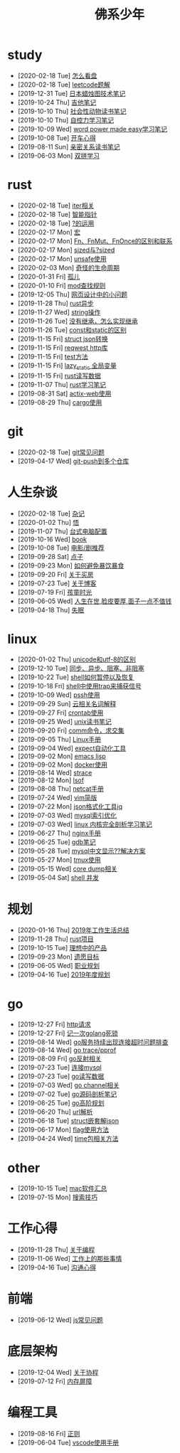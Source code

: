 #+TITLE: 佛系少年

* study
  * [2020-02-18 Tue] [[file:study/看盘.org][怎么看盘]]
  * [2020-02-18 Tue] [[file:study/leetcode.org][leetcode题解]]
  * [2019-12-31 Tue] [[file:study/股市.org][日本蜡烛图技术笔记]]
  * [2019-10-24 Thu] [[file:study/吉他笔记.org][吉他笔记]]
  * [2019-10-10 Thu] [[file:study/社会性动物读书笔记.org][社会性动物读书笔记]]
  * [2019-10-10 Thu] [[file:study/自控力.org][自控力学习笔记]]
  * [2019-10-09 Wed] [[file:study/word-power-made-easy.org][word power made easy学习笔记]]
  * [2019-10-08 Tue] [[file:study/开车心得.org][开车心得]]
  * [2019-08-11 Sun] [[file:study/亲密关系.org][亲密关系读书笔记]]
  * [2019-06-03 Mon] [[file:study/双拼学习.org][双拼学习]]
* rust
  * [2020-02-18 Tue] [[file:rust/iter.org][iter相关]]
  * [2020-02-18 Tue] [[file:rust/智能指针.org][智能指针]]
  * [2020-02-18 Tue] [[file:rust/问号运算符.org][?的运用]]
  * [2020-02-17 Mon] [[file:rust/宏.org][宏]]
  * [2020-02-17 Mon] [[file:rust/Fn、FnOnce、FnMut的区别和联系.org][Fn、FnMut、FnOnce的区别和联系]]
  * [2020-02-17 Mon] [[file:rust/sized.org][sized与?sized]]
  * [2020-02-17 Mon] [[file:rust/unsafe.org][unsafe使用]]
  * [2020-02-03 Mon] [[file:rust/奇怪的生命周期.org][奇怪的生命周期]]
  * [2020-01-31 Fri] [[file:rust/孤儿.org][孤儿]]
  * [2020-01-10 Fri] [[file:rust/mod.org][mod查找规则]]
  * [2019-12-05 Thu] [[file:rust/网页设计.org][网页设计中的小问题]]
  * [2019-11-28 Thu] [[file:rust/rust异步.org][rust异步]]
  * [2019-11-27 Wed] [[file:rust/string相关操作.org][string操作]]
  * [2019-11-26 Tue] [[file:rust/继承.org][没有继承，怎么实现继承]]
  * [2019-11-26 Tue] [[file:rust/const和static的区别.org][const和static的区别]]
  * [2019-11-15 Fri] [[file:rust/json.org][struct json转换]]
  * [2019-11-15 Fri] [[file:rust/reqwest.org][reqwest http库]]
  * [2019-11-15 Fri] [[file:rust/test.org][test方法]]
  * [2019-11-15 Fri] [[file:rust/lazy_static.org][lazy_static 全局变量]]
  * [2019-11-15 Fri] [[file:rust/rust读写.org][rust读写数据]]
  * [2019-11-07 Thu] [[file:rust/rust学习笔记.org][rust学习笔记]]
  * [2019-08-31 Sat] [[file:rust/actix-web.org][actix-web使用]]
  * [2019-08-29 Thu] [[file:rust/cargo.org][cargo使用]]
* git
  * [2020-02-18 Tue] [[file:git/gitFAQ.org][git常见问题]]
  * [2019-04-17 Wed] [[file:git/git-push到多个仓库.org][git-push到多个仓库]]
* 人生杂谈
  * [2020-02-18 Tue] [[file:人生杂谈/杂记.org][杂记]]
  * [2020-01-02 Thu] [[file:人生杂谈/领悟.org][悟]]
  * [2019-11-07 Thu] [[file:人生杂谈/台式电脑配置.org][台式电脑配置]]
  * [2019-10-16 Wed] [[file:人生杂谈/book.org][book]]
  * [2019-10-08 Tue] [[file:人生杂谈/film.org][电影/剧推荐]]
  * [2019-09-28 Sat] [[file:人生杂谈/点子.org][点子]]
  * [2019-09-23 Mon] [[file:人生杂谈/暴饮暴食.org][如何避免暴饮暴食]]
  * [2019-09-20 Fri] [[file:人生杂谈/房.org][关于买房]]
  * [2019-07-23 Tue] [[file:人生杂谈/blog.org][关于博客]]
  * [2019-07-19 Fri] [[file:人生杂谈/孩童记忆.org][孩童时光]]
  * [2019-06-05 Wed] [[file:人生杂谈/脸皮厚.org][人生在世,脸皮要厚,面子一点不值钱]]
  * [2019-04-18 Thu] [[file:人生杂谈/失眠.org][失眠]]
* linux
  * [2020-01-02 Thu] [[file:linux/unicode和utf-8的区别.org][unicode和utf-8的区别]]
  * [2019-12-10 Tue] [[file:linux/同步、异步、阻塞、非阻塞.org][同步、异步、阻塞、非阻塞]]
  * [2019-10-22 Tue] [[file:linux/shell暂停.org][shell如何暂停以及恢复]]
  * [2019-10-18 Fri] [[file:linux/trap.org][shell中使用trap来捕获信号]]
  * [2019-10-09 Wed] [[file:linux/pssh.org][pssh使用]]
  * [2019-09-29 Sun] [[file:linux/cloud.org][云相关名词解释]]
  * [2019-09-27 Fri] [[file:linux/crontab.org][crontab使用]]
  * [2019-09-25 Wed] [[file:linux/unix读书笔记.org][unix读书笔记]]
  * [2019-09-20 Fri] [[file:linux/comm.org][comm命令，求交集]]
  * [2019-09-05 Thu] [[file:linux/Linux手册.org][Linux手册]]
  * [2019-09-04 Wed] [[file:linux/expect.org][expect自动化工具]]
  * [2019-09-02 Mon] [[file:linux/elisp.org][emacs lisp]]
  * [2019-09-02 Mon] [[file:linux/docker.org][docker使用]]
  * [2019-08-14 Wed] [[file:linux/strace.org][strace]]
  * [2019-08-12 Mon] [[file:linux/lsof.org][lsof]]
  * [2019-08-08 Thu] [[file:linux/netcat.org][netcat手册]]
  * [2019-07-24 Wed] [[file:linux/vim简版.org][vim简版]]
  * [2019-07-22 Mon] [[file:linux/jq.org][json格式化工具jq]]
  * [2019-07-03 Wed] [[file:linux/mysql索引优化.org][mysql索引优化]]
  * [2019-07-03 Wed] [[file:linux/linux内核完全剖析学习.org][linux 内核完全剖析学习笔记]]
  * [2019-06-27 Thu] [[file:linux/nginx.org][nginx手册]]
  * [2019-06-25 Tue] [[file:linux/gdb.org][gdb笔记]]
  * [2019-05-28 Tue] [[file:linux/mysql乱码.org][mysql中文显示??解决方案]]
  * [2019-05-27 Mon] [[file:linux/tmux.org][tmux使用]]
  * [2019-05-15 Wed] [[file:linux/core_dump.org][core dump相关]]
  * [2019-05-04 Sat] [[file:linux/shell并发.org][shell 并发]]
* 规划
  * [2020-01-16 Thu] [[file:规划/2019年总结.org][2019年工作生活总结]]
  * [2019-11-28 Thu] [[file:规划/rust项目.org][rust项目]]
  * [2019-10-15 Tue] [[file:规划/产品.org][理想中的产品]]
  * [2019-09-23 Mon] [[file:规划/遗愿目标.org][遗愿目标]]
  * [2019-06-05 Wed] [[file:规划/总职业规划.org][职业规划]]
  * [2019-04-16 Tue] [[file:规划/2019年度规划.org][2019年度规划]]
* go
  * [2019-12-27 Fri] [[file:go/http.org][http请求]]
  * [2019-12-27 Fri] [[file:go/记一次golang死锁.org][记一次golang死锁]]
  * [2019-08-14 Wed] [[file:go/连接超时.org][go服务持续出现连接超时问题排查]]
  * [2019-08-14 Wed] [[file:go/gotrace.org][go trace/pprof]]
  * [2019-08-09 Fri] [[file:go/reflect.org][go反射相关]]
  * [2019-07-23 Tue] [[file:go/连接mysql.org][连接mysql]]
  * [2019-07-23 Tue] [[file:go/read.org][go读写数据]]
  * [2019-07-03 Wed] [[file:go/channel.org][go channel相关]]
  * [2019-07-02 Tue] [[file:go/go源码剖析笔记.org][go源码剖析笔记]]
  * [2019-06-25 Tue] [[file:go/go高阶规划.org][go高阶规划]]
  * [2019-06-20 Thu] [[file:go/url.org][url解析]]
  * [2019-06-18 Tue] [[file:go/复杂json转struct.org][struct嵌套解json]]
  * [2019-06-17 Mon] [[file:go/flag.org][flag使用方法]]
  * [2019-04-24 Wed] [[file:go/time包.org][time包相关方法]]
* other
  * [2019-10-15 Tue] [[file:other/mac软件.org][mac软件汇总]]
  * [2019-07-15 Mon] [[file:other/搜索技巧.org][搜索技巧]]
* 工作心得
  * [2019-11-28 Thu] [[file:工作心得/编程.org][关于编程]]
  * [2019-11-06 Wed] [[file:工作心得/工作上的那些事情.org][工作上的那些事情]]
  * [2019-04-16 Tue] [[file:工作心得/沟通.org][沟通心得]]
* 前端
  * [2019-06-12 Wed] [[file:前端/js.org][js常见问题]]
* 底层架构
  * [2019-12-04 Wed] [[file:底层架构/关于协程.org][关于协程]]
  * [2019-07-12 Fri] [[file:底层架构/内存屏障.org][内存屏障]]
* 编程工具
  * [2019-08-16 Fri] [[file:编程工具/regex.org][正则]]
  * [2019-06-04 Tue] [[file:编程工具/vscode.org][vscode使用手册]]